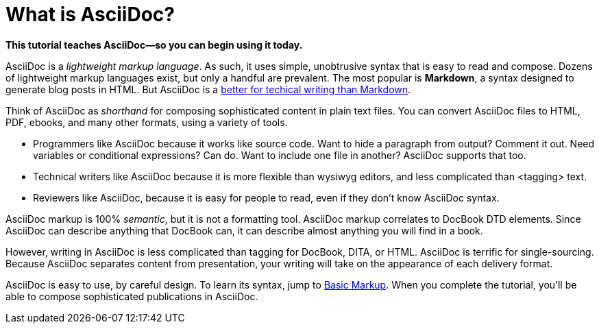 [[HID_WHAT_IS_ASCIIDOC]]
= What is AsciiDoc?
:experimental:
:sectanchors:

*This tutorial teaches AsciiDoc--so you can begin using it today.*

// The above paragraph is a preamble. To create a preamble, type a single paragraph between the document title and the first section title (Heading). Depending upon the stylesheet, preamble text looks larger than body text.

AsciiDoc is a _lightweight markup language_. As such, it uses simple, unobtrusive syntax that is easy to read and compose. Dozens of lightweight markup languages exist, but only a handful are prevalent. The most popular is *Markdown*, a syntax designed to generate blog posts in HTML. But AsciiDoc is a xref:jamstack:asciidoc:why-asciidoc-is-better-than-markdown.adoc[better for techical writing than Markdown].

Think of AsciiDoc as _shorthand_ for composing sophisticated content in plain text files. You can convert AsciiDoc files to HTML, PDF, ebooks, and many other formats, using a variety of tools.

* Programmers like AsciiDoc because it works like source code. Want to hide a paragraph from output? Comment it out. Need variables or conditional expressions? Can do. Want to include one file in another? AsciiDoc supports that too.

* Technical writers like AsciiDoc because it is more flexible than wysiwyg editors, and less complicated than <tagging> text.

* Reviewers like AsciiDoc, because it is easy for people to read, even if they don't know AsciiDoc syntax.

AsciiDoc markup is 100% _semantic_, but it is not a formatting tool. AsciiDoc markup correlates to DocBook DTD elements. Since AsciiDoc can describe anything that DocBook can, it can describe almost anything you will find in a book.

However, writing in AsciiDoc is less complicated than tagging for DocBook, DITA, or HTML. AsciiDoc is terrific for single-sourcing. Because AsciiDoc separates content from presentation, your writing will take on the appearance of each delivery format.

AsciiDoc is easy to use, by careful design. To learn its syntax, jump to xref:jamstack:asciidoc:basic-markup.adoc[Basic Markup]. When you complete the tutorial, you'll be able to compose sophisticated publications in AsciiDoc.
